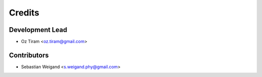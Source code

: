 =======
Credits
=======

Development Lead
----------------

* Oz Tiram <oz.tiram@gmail.com>

Contributors
------------

* Sebastian Weigand <s.weigand.phy@gmail.com>
